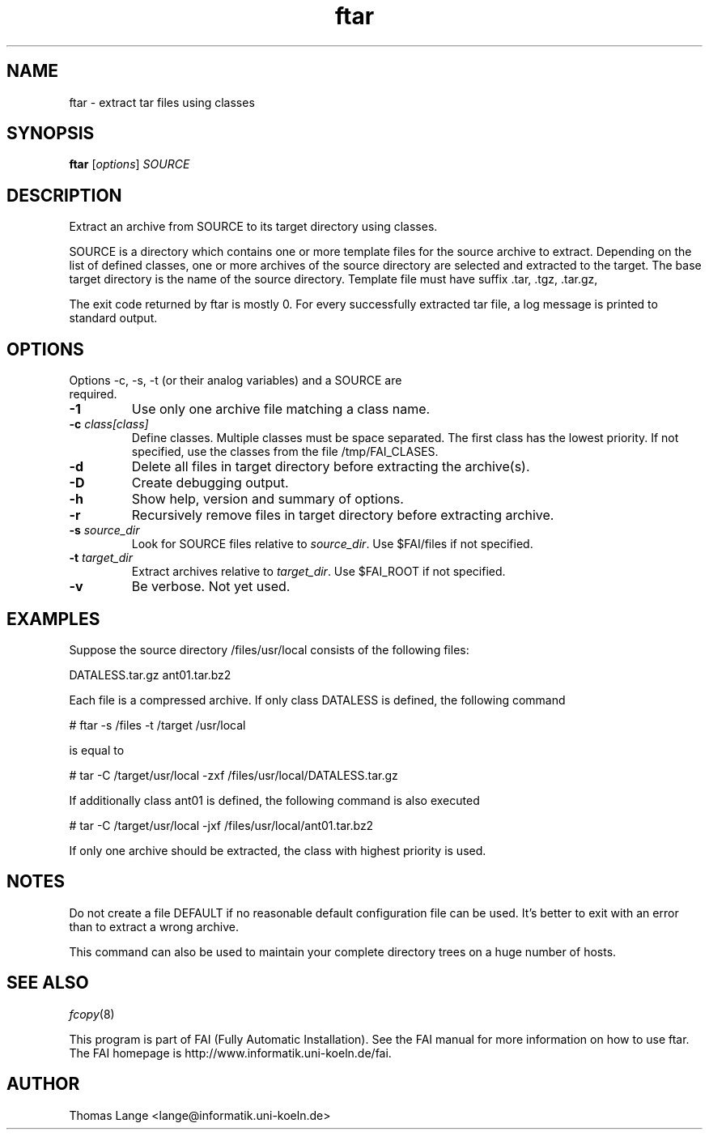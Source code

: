 .\"                                      Hey, EMACS: -*- nroff -*-
.TH ftar 8 "25 July 2010"
.\" Please adjust this date whenever revising the manpage.
.\"
.\" Some roff macros, for reference:
.\" .nh        disable hyphenation
.\" .hy        enable hyphenation
.\" .ad l      left justify
.\" .ad b      justify to both left and right margins
.\" .nf        disable filling
.\" .fi        enable filling
.\" .br        insert line break
.\" .sp <n>    insert n+1 empty lines
.\" for manpage-specific macros, see man(7)
.SH NAME
ftar \- extract tar files using classes
.SH SYNOPSIS
.B ftar
.RI [ options ] " SOURCE"
.SH DESCRIPTION
Extract an archive from SOURCE to its target directory using classes.

SOURCE is a directory which contains one or more template files for
the source archive to extract.  Depending on the list of defined
classes, one or more archives of the source directory are selected and
extracted to the target.  The base target directory is the name of the
source directory.  Template file must have suffix .tar, .tgz, .tar.gz,
.tar.xz, .txz, .tbz2 or .tar.bz2 depending on the type of archive.

The exit code returned by ftar is mostly 0.  For every successfully
extracted tar file, a log message is printed to standard output.
.SH OPTIONS
.TP
Options \-c, \-s, \-t (or their analog variables) and a SOURCE are required.
.TP
.BI \-1
Use only one archive file matching a class name.
.TP
.BI "\-c " class[class]
Define classes.  Multiple classes must be space separated.  The first class
has the lowest priority.  If not specified, use the classes from
the file /tmp/FAI_CLASES.
.TP
.B \-d
Delete all files in target directory before extracting the archive(s).
.TP
.B \-D
Create debugging output.
.TP
.B \-h
Show help, version and summary of options.
.TP
.B \-r
Recursively remove files in target directory before extracting archive.
.TP
.BI "\-s " source_dir
Look for SOURCE files relative to \fIsource_dir\fR.  Use $FAI/files if
not specified.
.TP
.BI "\-t " target_dir
Extract archives relative to \fItarget_dir\fR.  Use $FAI_ROOT if not specified.
.TP
.B \-v
Be verbose.  Not yet used.


.SH EXAMPLES
.br
Suppose the source directory /files/usr/local consists of the following files:

DATALESS.tar.gz ant01.tar.bz2

Each file is a compressed archive. If only class DATALESS is defined,
the following command

   # ftar \-s /files \-t /target /usr/local

is equal to

   # tar \-C /target/usr/local \-zxf /files/usr/local/DATALESS.tar.gz

If additionally class ant01 is defined, the following command is also executed

   # tar \-C /target/usr/local \-jxf /files/usr/local/ant01.tar.bz2

If only one archive should be extracted, the class with highest
priority is used.

.SH NOTES
Do not create a file DEFAULT if no reasonable default configuration file can be
used.  It's better to exit with an error than to extract a wrong
archive.

This command can also be used to maintain your complete directory trees on
a huge number of hosts.
.SH SEE ALSO
.PD 0
\fIfcopy\fP(8)
.br

This program is part of FAI (Fully Automatic Installation).  See the FAI manual
for more information on how to use ftar.  The FAI homepage is http://www.informatik.uni-koeln.de/fai.

.SH AUTHOR
Thomas Lange <lange@informatik.uni-koeln.de>
